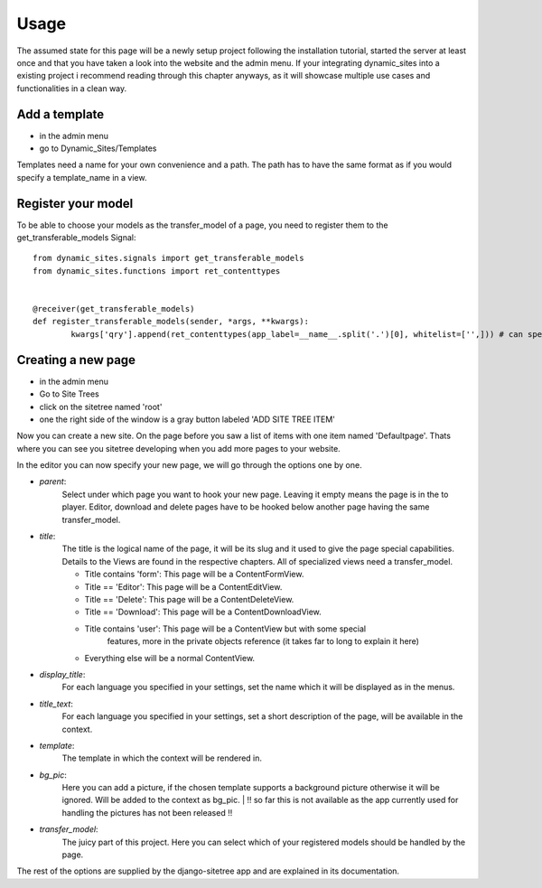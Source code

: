 =====
Usage
=====

The assumed state for this page will be a newly setup project following the
installation tutorial, started the server at least once and that you have taken
a look into the website and the admin menu.
If your integrating dynamic_sites into a existing project i recommend reading
through this chapter anyways, as it will showcase multiple use cases and
functionalities in a clean way.


Add a template
==============

- in the admin menu
- go to Dynamic_Sites/Templates

Templates need a name for your own convenience and a path. The path has to have
the same format as if you would specify a template_name in a view.


Register your model
===================

To be able to choose your models as the transfer_model of a page, you need to
register them to the get_transferable_models Signal::

	from dynamic_sites.signals import get_transferable_models
	from dynamic_sites.functions import ret_contenttypes


	@receiver(get_transferable_models)
	def register_transferable_models(sender, *args, **kwargs):
		kwargs['qry'].append(ret_contenttypes(app_label=__name__.split('.')[0], whitelist=['',])) # can specify whitelist or blacklist of modelnames


Creating a new page
===================

- in the admin menu
- Go to Site Trees
- click on the sitetree named 'root'
- one the right side of the window is a gray button labeled 'ADD SITE TREE ITEM'

Now you can create a new site. On the page before you saw a list of items with one
item named 'Defaultpage'. Thats where you can see you sitetree developing when
you add more pages to your website.

In the editor you can now specify your new page, we will go through the options
one by one.

- *parent*:
	Select under which page you want to hook your new page. Leaving it empty means
	the page is in the to player. Editor, download and delete pages have to be
	hooked below another page having the same transfer_model.

- *title*:
	The title is the logical name of the page, it will be its slug and it used to
	give the page special capabilities. Details to the Views are found in the
	respective chapters. All of specialized views need a transfer_model.

	- Title contains 'form': This page will be a ContentFormView.
	- Title == 'Editor': This page will be a ContentEditView.
	- Title == 'Delete': This page will be a ContentDeleteView.
	- Title == 'Download': This page will be a ContentDownloadView.
	- Title contains 'user': This page will be a ContentView but with some special
		features, more in the private objects reference (it takes far to long to explain it here)
	- Everything else will be a normal ContentView.


- *display_title*:
	For each language you specified in your settings, set the name which it will
	be displayed as in the menus.

- *title_text*:
	For each language you specified in your settings, set a short description of
	the page, will be available in the context.

- *template*:
	The template in which the context will be rendered in.

- *bg_pic*:
	Here you can add a picture, if the chosen template supports a background picture
	otherwise it will be ignored. Will be added to the context as bg_pic.
	| !! so far this is not available as the app currently used for handling the pictures has not been released !!

- *transfer_model*:
	The juicy part of this project. Here you can select which of your registered
	models should be handled by the page.

The rest of the options are supplied by the django-sitetree app and are explained in its documentation.
